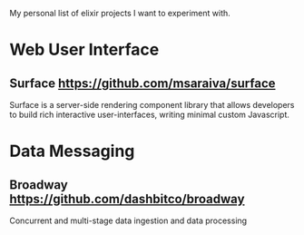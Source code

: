 My personal list of elixir projects I want to experiment with.

* Web User Interface
** Surface https://github.com/msaraiva/surface
   Surface is a server-side rendering component library that allows
   developers to build rich interactive user-interfaces, writing
   minimal custom Javascript.

* Data Messaging
** Broadway https://github.com/dashbitco/broadway
   Concurrent and multi-stage data ingestion and data processing
